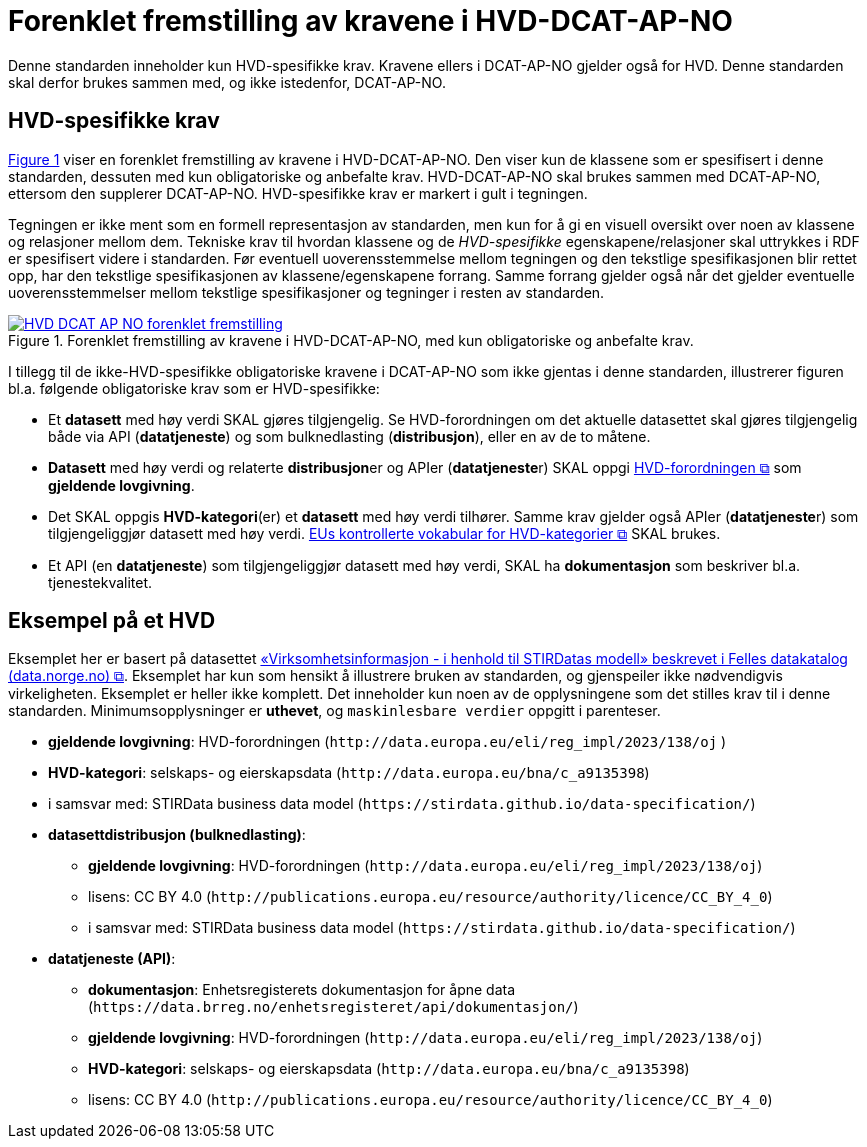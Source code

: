= Forenklet fremstilling av kravene i HVD-DCAT-AP-NO [[Forenklet-fremstilling-av-kravene]]

Denne standarden inneholder kun HVD-spesifikke krav. Kravene ellers i DCAT-AP-NO gjelder også for HVD. Denne standarden skal derfor brukes sammen med, og ikke istedenfor, DCAT-AP-NO.

== HVD-spesifikke krav

:xrefstyle: short

<<img-ForenkletModell>> viser en forenklet fremstilling av kravene i HVD-DCAT-AP-NO. Den viser kun de klassene som er spesifisert i denne standarden, dessuten med kun obligatoriske og anbefalte krav. HVD-DCAT-AP-NO skal brukes sammen med DCAT-AP-NO, ettersom den supplerer DCAT-AP-NO. HVD-spesifikke krav er markert i gult i tegningen. 

Tegningen er ikke ment som en formell representasjon av standarden, men kun for å gi en visuell oversikt over noen av klassene og relasjoner mellom dem. Tekniske krav til hvordan klassene og de __HVD-spesifikke__ egenskapene/relasjoner skal uttrykkes i RDF er spesifisert videre i standarden. Før eventuell uoverensstemmelse mellom tegningen og den tekstlige spesifikasjonen blir rettet opp, har den tekstlige spesifikasjonen av klassene/egenskapene forrang. Samme forrang gjelder også når det gjelder eventuelle uoverensstemmelser mellom tekstlige spesifikasjoner og tegninger i resten av standarden. 

[[img-ForenkletModell]]
.Forenklet fremstilling av kravene i HVD-DCAT-AP-NO, med kun obligatoriske og anbefalte krav.
[link=images/HVD-DCAT-AP-NO-forenklet-fremstilling.png]
image::images/HVD-DCAT-AP-NO-forenklet-fremstilling.png[]

:xrefstyle: full

I tillegg til de ikke-HVD-spesifikke obligatoriske kravene i DCAT-AP-NO som ikke gjentas i denne standarden, illustrerer figuren bl.a. følgende  obligatoriske krav som er HVD-spesifikke: 

* Et **datasett** med høy verdi SKAL gjøres tilgjengelig. Se HVD-forordningen om det aktuelle datasettet skal gjøres tilgjengelig både via API (**datatjeneste**) og som bulknedlasting (**distribusjon**), eller en av de to måtene. 

* **Datasett** med høy verdi og relaterte **distribusjon**er og APIer (**datatjeneste**r) SKAL oppgi http://data.europa.eu/eli/reg_impl/2023/138/oj[HVD-forordningen &#x29C9;, window="_blank", role="ext-link"] som *gjeldende lovgivning*.  

* Det SKAL oppgis *HVD-kategori*(er) et **datasett** med høy verdi tilhører. Samme krav gjelder også APIer (**datatjeneste**r) som tilgjengeliggjør datasett med høy verdi. https://op.europa.eu/en/web/eu-vocabularies/dataset/-/resource?uri=http://publications.europa.eu/resource/dataset/high-value-dataset-category[EUs kontrollerte vokabular for HVD-kategorier &#x29C9;, window="_blank", role="ext-link"] SKAL brukes. 

* Et API (en **datatjeneste**) som tilgjengeliggjør datasett med høy verdi, SKAL ha **dokumentasjon** som beskriver bl.a. tjenestekvalitet. 

== Eksempel på et HVD

Eksemplet her er basert på datasettet https://data.norge.no/datasets/9b8fbdd7-7294-39e2-959b-24dc8ab0df4a[«Virksomhetsinformasjon - i henhold til STIRDatas modell» beskrevet i Felles datakatalog (data.norge.no) &#x29C9;, window="_blank", role="ext-link"]. Eksemplet har kun som hensikt å illustrere bruken av standarden, og gjenspeiler ikke nødvendigvis virkeligheten. Eksemplet er heller ikke komplett. Det inneholder kun noen av de opplysningene som det stilles krav til i denne standarden. Minimumsopplysninger er **uthevet**, og `maskinlesbare verdier` oppgitt i parenteser. 

* **gjeldende lovgivning**: HVD-forordningen (`\http://data.europa.eu/eli/reg_impl/2023/138/oj` )
* **HVD-kategori**: selskaps- og eierskapsdata (`\http://data.europa.eu/bna/c_a9135398`)
* i samsvar med: STIRData business data model (`\https://stirdata.github.io/data-specification/`) 
* **datasettdistribusjon (bulknedlasting)**: 
** **gjeldende lovgivning**: HVD-forordningen (`\http://data.europa.eu/eli/reg_impl/2023/138/oj`)
** lisens: CC BY 4.0 (`\http://publications.europa.eu/resource/authority/licence/CC_BY_4_0`)
** i samsvar med: STIRData business data model (`\https://stirdata.github.io/data-specification/`)
* **datatjeneste (API)**:
** **dokumentasjon**: Enhetsregisterets dokumentasjon for åpne data (`\https://data.brreg.no/enhetsregisteret/api/dokumentasjon/`) 
** **gjeldende lovgivning**: HVD-forordningen (`\http://data.europa.eu/eli/reg_impl/2023/138/oj`)
** **HVD-kategori**: selskaps- og eierskapsdata (`\http://data.europa.eu/bna/c_a9135398`)
** lisens: CC BY 4.0 (`\http://publications.europa.eu/resource/authority/licence/CC_BY_4_0`)


